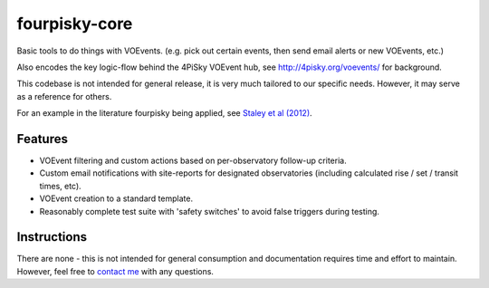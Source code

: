 fourpisky-core
===============

Basic tools to do things with VOEvents.
(e.g. pick out certain events, then send email alerts or new VOEvents, etc.)

Also encodes the key logic-flow behind the 4PiSky VOEvent hub, see
http://4pisky.org/voevents/ for background.

This codebase is not intended for general release, it is very much tailored
to our specific needs. However, it may serve as a reference for others.

For an example in the literature fourpisky being applied, see
`Staley et al (2012) <http://ukads.nottingham.ac.uk/abs/2012arXiv1211.3115S>`_.

Features
---------

- VOEvent filtering and custom actions based on per-observatory follow-up
  criteria.
- Custom email notifications with site-reports for designated observatories
  (including calculated rise / set / transit times, etc).
- VOEvent creation to a standard template.
- Reasonably complete test suite with 'safety switches' to avoid false triggers
  during testing.


Instructions
------------
There are none - this is not intended for general consumption and documentation
requires time and effort to maintain.
However, feel free to `contact me`_ 
with any questions.

.. _contact me: http://timstaley.co.uk/#contact-details
